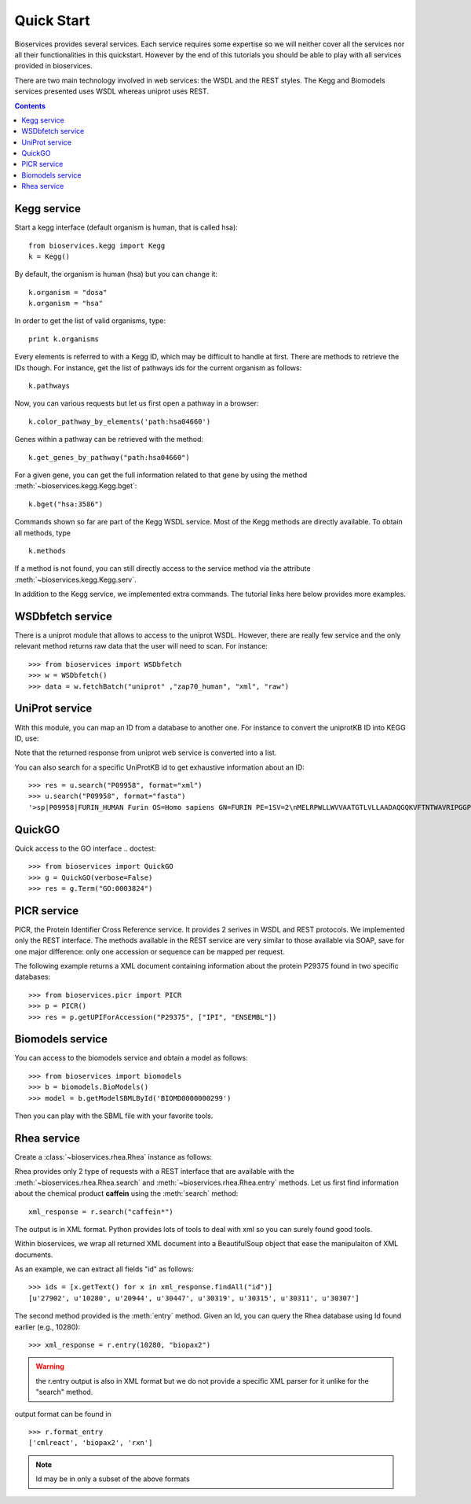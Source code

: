 .. _quickstart:

Quick Start
#################

Bioservices provides several services. Each service requires some expertise so
we will neither cover all the services nor all their functionalities in this quickstart. However by the end of this tutorials you should be able to play with all services provided in bioservices. 

There are two main technology involved in web services: the WSDL and the REST
styles. The Kegg and Biomodels services presented uses WSDL whereas uniprot uses
REST.

.. contents::


Kegg service
=============


Start a kegg interface (default organism is human, that is called hsa)::

    from bioservices.kegg import Kegg
    k = Kegg()


By default, the organism is human (hsa) but you can change it::

    k.organism = "dosa"
    k.organism = "hsa"

In order to get the list of valid organisms, type::

    print k.organisms

Every elements is referred to with a Kegg ID, which may be difficult to handle
at first. There are methods to retrieve the IDs though. For instance, get the list of 
pathways ids for the current organism as follows::

    k.pathways

Now, you can various requests but let us first open a pathway in a browser::

    k.color_pathway_by_elements('path:hsa04660')

Genes within a pathway can be retrieved with the method::

    k.get_genes_by_pathway("path:hsa04660")

For a given gene, you can get the full information related to that gene by using
the method :meth:`~bioservices.kegg.Kegg.bget`::

    k.bget("hsa:3586")

Commands shown so far are part of the Kegg WSDL service. Most of the Kegg
methods are directly available. To obtain all methods, type ::

    k.methods

If a method is not found, you can still directly access to the
service method via the attribute :meth:`~bioservices.kegg.Kegg.serv`.

In addition to the Kegg service, we implemented extra commands. 
The tutorial links here below provides more examples.


.. seealso:: Reference guide of :class:`bioservices.kegg.KEGG` for more details
.. seealso:: Reference guide of :ref:`kegg_tutorial` for more details

WSDbfetch service
==================

There is a uniprot module that allows to access to the uniprot WSDL. However,
there are really few service and the only relevant method returns raw data that
the user will need to scan. For instance::



    >>> from bioservices import WSDbfetch
    >>> w = WSDbfetch()
    >>> data = w.fetchBatch("uniprot" ,"zap70_human", "xml", "raw")



.. seealso:: Reference guide of :class:`bioservices.wsdbfetch.WSDbfetch` for more details


UniProt service
================

With this module, you can map an ID from a database to another one. For instance
to convert the uniprotKB ID into KEGG ID, use:

.. doctest::

    >>> from bioservices.uniprot import UniProt
    >>> u = UniProt(verbose=False)
    >>> u.mapping(fr="ACC", to="KEGG_ID", query='P43403')
    ['From:ACC', 'To:KEGG_ID', 'P43403', 'hsa:7535']

Note that the returned response from uniprot web service is converted into a list.

You can also search for a specific UniProtKB id to get exhaustive information
about an ID::

    >>> res = u.search("P09958", format="xml")
    >>> u.search("P09958", format="fasta")
    '>sp|P09958|FURIN_HUMAN Furin OS=Homo sapiens GN=FURIN PE=1SV=2\nMELRPWLLWVVAATGTLVLLAADAQGQKVFTNTWAVRIPGGPAVANSVARKHGFLNLGQI\nFGDYYHFWHRGVTKRSLSPHRPRHSRLQREPQVQWLEQQVAKRRTKRDVYQEPTDPKFPQ\nQWYLSGVTQRDLNVKAAWAQGYTGHGIVVSILDDGIEKNHPDLAGNYDPGASFDVNDQDP\nDPQPRYTQMNDNRHGTRCAGEVAAVANNGVCGVGVAYNARIGGVRMLDGEVTDAVEARSL\nGLNPNHIHIYSASWGPEDDGKTVDGPARLAEEAFFRGVSQGRGGLGSIFVWASGNGGREH\nDSCNCDGYTNSIYTLSISSATQFGNVPWYSEACSSTLATTYSSGNQNEKQIVTTDLRQKC\nTESHTGTSASAPLAAGIIALTLEANKNLTWRDMQHLVVQTSKPAHLNANDWATNGVGRKV\nSHSYGYGLLDAGAMVALAQNWTTVAPQRKCIIDILTEPKDIGKRLEVRKTVTACLGEPNH\nITRLEHAQARLTLSYNRRGDLAIHLVSPMGTRSTLLAARPHDYSADGFNDWAFMTTHSWD\nEDPSGEWVLEIENTSEANNYGTLTKFTLVLYGTAPEGLPVPPESSGCKTLTSSQACVVCE\nEGFSLHQKSCVQHCPPGFAPQVLDTHYSTENDVETIRASVCAPCHASCATCQGPALTDCL\nSCPSHASLDPVEQTCSRQSQSSRESPPQQQPPRLPPEVEAGQRLRAGLLPSHLPEVVAGL\nSCAFIVLVFVTVFLVLQLRSGFSFRGVKVYTMDRGLISYKGLPPEAWQEECPSDSEEDEG\nRGERTAFIKDQSAL\n'


.. seealso:: Reference guide of :class:`bioservices.uniprot.UniProt` for more details

QuickGO
=========

Quick access to the GO interface
.. doctest::

    >>> from bioservices import QuickGO
    >>> g = QuickGO(verbose=False)
    >>> res = g.Term("GO:0003824")

PICR service
=============


PICR, the Protein Identifier Cross Reference service. It provides 2 serives 
in WSDL and REST protocols. We implemented only the REST interface. The 
methods available in the REST service are very similar to those available 
via SOAP, save for one major difference: only one accession or sequence 
can be mapped per request.


The following example returns a XML document containing information about the
protein P29375 found in two specific databases::

    >>> from bioservices.picr import PICR
    >>> p = PICR()
    >>> res = p.getUPIForAccession("P29375", ["IPI", "ENSEMBL"])
    

.. seealso:: Reference guide of :class:`bioservices.picr.PICR` for more details


Biomodels service
===================

You can access to the biomodels service and obtain a model as follows::


    >>> from bioservices import biomodels
    >>> b = biomodels.BioModels()
    >>> model = b.getModelSBMLById('BIOMD0000000299')

Then you can play with the SBML file with your favorite tools.


Rhea service 
==============

Create a :class:`~bioservices.rhea.Rhea` instance as follows:

.. doctest::

    from bioservices import Rhea
    r = Rhea()

Rhea provides only 2 type of requests with a REST interface that are available with the :meth:`~bioservices.rhea.Rhea.search` and :meth:`~bioservices.rhea.Rhea.entry` methods. Let us first find information about the chemical product **caffein** using the :meth:`search` method::

    xml_response = r.search("caffein*")

The output is in XML format. Python provides lots of tools to deal with xml so
you can surely found good tools. 


Within bioservices, we wrap all returned XML document into a BeautifulSoup
object that ease the manipulaiton of XML documents.

As an example, we can extract all fields "id" as follows::

    >>> ids = [x.getText() for x in xml_response.findAll("id")]
    [u'27902', u'10280', u'20944', u'30447', u'30319', u'30315', u'30311', u'30307']

The second method provided is the :meth:`entry` method. Given an Id, 
you can query the Rhea database using Id found earlier (e.g., 10280)::

    >>> xml_response = r.entry(10280, "biopax2")

.. warning:: the r.entry output is also in XML format but we do not provide a
   specific XML parser for it unlike for the "search" method.

output format can be found in ::

    >>> r.format_entry
    ['cmlreact', 'biopax2', 'rxn']

.. note:: Id may be in only a subset of the above formats
